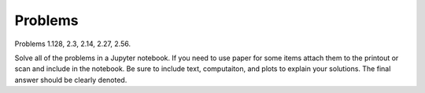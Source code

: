 Problems
========

Problems 1.128, 2.3, 2.14, 2.27, 2.56.

Solve all of the problems in a Jupyter notebook. If you need to use paper for
some items attach them to the printout or scan and include in the notebook. Be
sure to include text, computaiton, and plots to explain your solutions. The
final answer should be clearly denoted.
